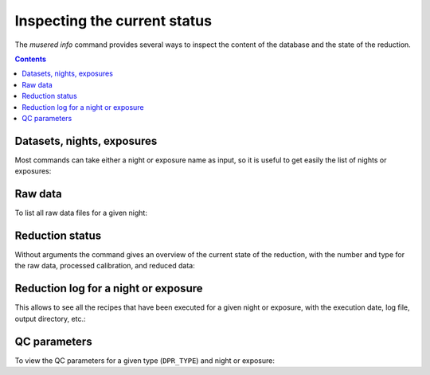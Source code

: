 Inspecting the current status
=============================

The `musered info` command provides several ways to inspect the content of the
database and the state of the reduction.

.. contents::

.. program-output:: musered info --help
   :prompt:
   :cwd: _static

Datasets, nights, exposures
---------------------------

Most commands can take either a night or exposure name as input, so it is useful
to get easily the list of nights or exposures:

.. program-output:: musered info --datasets --nights --exps
   :prompt:
   :cwd: _static

Raw data
--------

To list all raw data files for a given night:

.. program-output:: musered info --raw 2017-06-17
   :prompt:
   :cwd: _static

Reduction status
----------------

Without arguments the command gives an overview of the current state of the
reduction, with the number and type for the raw data, processed calibration, and
reduced data:

.. program-output:: musered info
   :prompt:
   :cwd: _static

Reduction log for a night or exposure
-------------------------------------

This allows to see all the recipes that have been executed for a given night or
exposure, with the execution date, log file, output directory, etc.:

.. program-output:: musered info --night 2017-06-17 --short
   :prompt:
   :cwd: _static

.. program-output:: musered info --exp 2017-06-16T01:46:25.866
   :prompt:
   :cwd: _static

QC parameters
-------------

To view the QC parameters for a given type (``DPR_TYPE``) and night or exposure:

.. program-output:: musered info --qc MASTER_FLAT --date 2017-06-17
   :prompt:
   :cwd: _static

